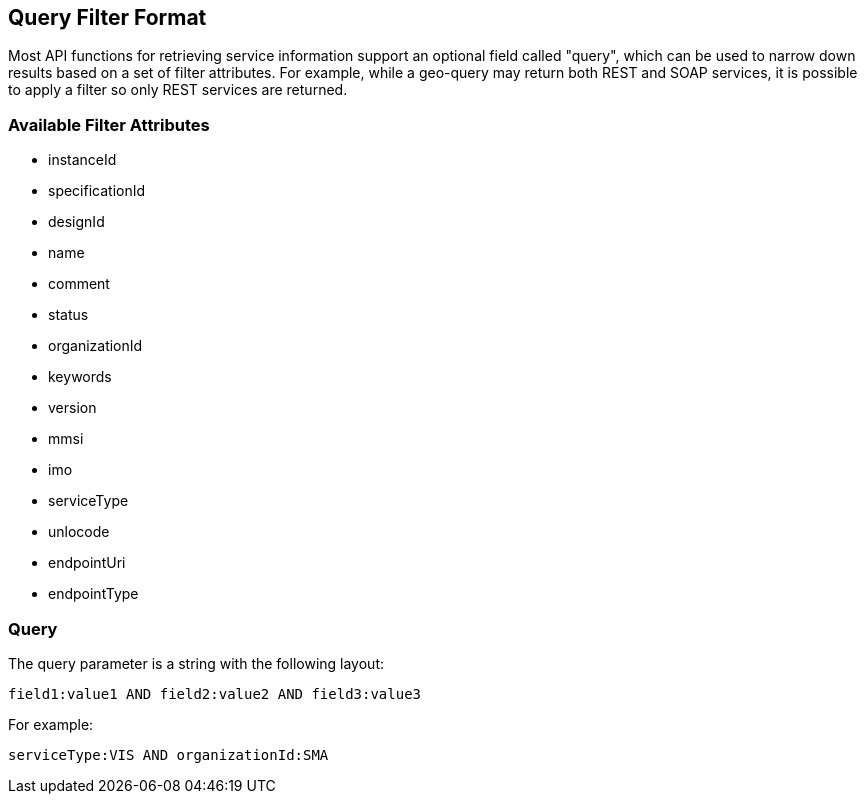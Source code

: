 == Query Filter Format
Most API functions for retrieving service information support an optional field called "query", which can be used to narrow down results based on a set of filter attributes. For example, while a geo-query may return both REST and SOAP services, it is possible to apply a filter so only REST services are returned.

=== Available Filter Attributes
* instanceId
* specificationId
* designId
* name
* comment
* status
* organizationId
* keywords
* version
* mmsi
* imo
* serviceType
* unlocode
* endpointUri
* endpointType

=== Query
The query parameter is a string with the following layout:

 field1:value1 AND field2:value2 AND field3:value3

For example:

 serviceType:VIS AND organizationId:SMA
